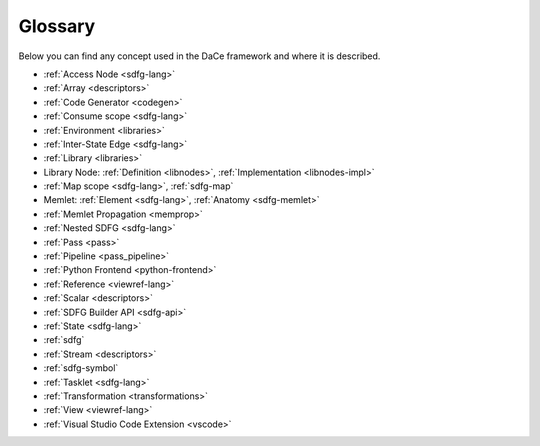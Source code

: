 Glossary
========

Below you can find any concept used in the DaCe framework and where it is described.

* :ref:`Access Node <sdfg-lang>`
* :ref:`Array <descriptors>`
* :ref:`Code Generator <codegen>`
* :ref:`Consume scope <sdfg-lang>`
* :ref:`Environment <libraries>`
* :ref:`Inter-State Edge <sdfg-lang>`
* :ref:`Library <libraries>`
* Library Node: :ref:`Definition <libnodes>`, :ref:`Implementation <libnodes-impl>`
* :ref:`Map scope <sdfg-lang>`, :ref:`sdfg-map`
* Memlet: :ref:`Element <sdfg-lang>`, :ref:`Anatomy <sdfg-memlet>`
* :ref:`Memlet Propagation <memprop>`
* :ref:`Nested SDFG <sdfg-lang>`
* :ref:`Pass <pass>`
* :ref:`Pipeline <pass_pipeline>`
* :ref:`Python Frontend <python-frontend>`
* :ref:`Reference <viewref-lang>`
* :ref:`Scalar <descriptors>`
* :ref:`SDFG Builder API <sdfg-api>`
* :ref:`State <sdfg-lang>`
* :ref:`sdfg`
* :ref:`Stream <descriptors>`
* :ref:`sdfg-symbol`
* :ref:`Tasklet <sdfg-lang>`
* :ref:`Transformation <transformations>`
* :ref:`View <viewref-lang>`
* :ref:`Visual Studio Code Extension <vscode>`
